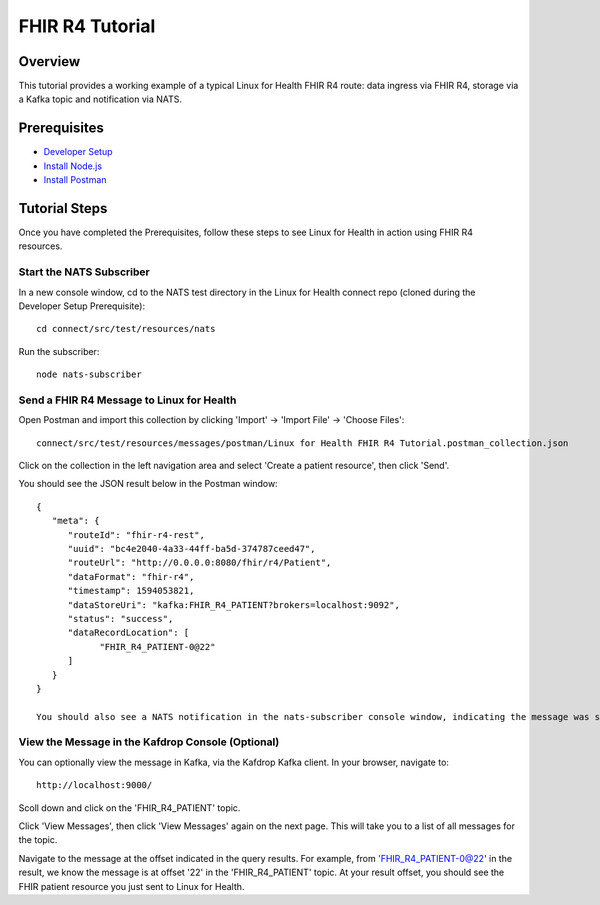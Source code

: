 FHIR R4 Tutorial
****************

Overview
========
This tutorial provides a working example of a typical Linux for Health FHIR R4 route: data ingress via FHIR R4, storage via a Kafka topic and notification via NATS.

Prerequisites
=============
* `Developer Setup <../developer-setup.html>`_
* `Install Node.js <https://nodejs.org/en/download/package-manager/#macos>`_
* `Install Postman <https://www.postman.com/downloads>`_

Tutorial Steps
==============
Once you have completed the Prerequisites, follow these steps to see Linux for Health in action using FHIR R4 resources.

Start the NATS Subscriber
-------------------------
In a new console window, cd to the NATS test directory in the Linux for Health connect repo (cloned during the Developer Setup Prerequisite)::

   cd connect/src/test/resources/nats

Run the subscriber::

   node nats-subscriber

Send a FHIR R4 Message to Linux for Health 
------------------------------------------
Open Postman and import this collection by clicking 'Import' -> 'Import File' -> 'Choose Files'::

   connect/src/test/resources/messages/postman/Linux for Health FHIR R4 Tutorial.postman_collection.json

Click on the collection in the left navigation area and select 'Create a patient resource', then click 'Send'.

You should see the JSON result below in the Postman window::

   {
      "meta": {
         "routeId": "fhir-r4-rest",
         "uuid": "bc4e2040-4a33-44ff-ba5d-374787ceed47",
         "routeUrl": "http://0.0.0.0:8080/fhir/r4/Patient",
         "dataFormat": "fhir-r4",
         "timestamp": 1594053821,
         "dataStoreUri": "kafka:FHIR_R4_PATIENT?brokers=localhost:9092",
         "status": "success",
         "dataRecordLocation": [
               "FHIR_R4_PATIENT-0@22"
         ]
      }
   }

   You should also see a NATS notification in the nats-subscriber console window, indicating the message was stored in Kafka.  The message received by the NATS subscriber indicates the topic, partition and offset of the message in Kafka, which could be used for downstream application integration.

View the Message in the Kafdrop Console (Optional)
--------------------------------------------------
You can optionally view the message in Kafka, via the Kafdrop Kafka client.  In your browser, navigate to::

   http://localhost:9000/

Scoll down and click on the 'FHIR_R4_PATIENT' topic.

Click 'View Messages', then click 'View Messages' again on the next page.  This will take you to a list of all messages for the topic.  

Navigate to the message at the offset indicated in the query results.  For example, from 'FHIR_R4_PATIENT-0@22' in the result, we know the message is at offset '22' in the 'FHIR_R4_PATIENT' topic.  At your result offset, you should see the FHIR patient resource you just sent to Linux for Health.
